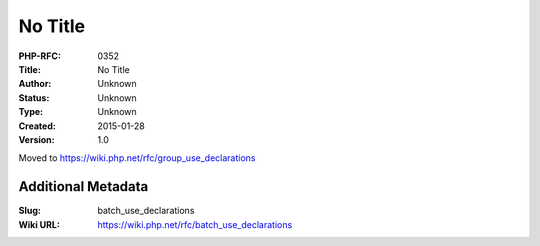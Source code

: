 No Title
========

:PHP-RFC: 0352
:Title: No Title
:Author: Unknown
:Status: Unknown
:Type: Unknown
:Created: 2015-01-28
:Version: 1.0

Moved to https://wiki.php.net/rfc/group_use_declarations

Additional Metadata
-------------------

:Slug: batch_use_declarations
:Wiki URL: https://wiki.php.net/rfc/batch_use_declarations
